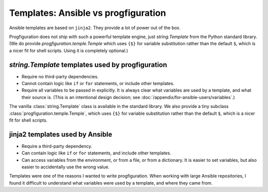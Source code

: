 Templates: Ansible vs progfiguration
====================================

Ansible templates are based on ``jinja2``.
They provide a lot of power out of the box.

Progfiguration does not ship with such a powerful template engine,
just `string.Template` from the Python standard library.
(We do provide `progfiguration.temple.Temple`
which uses ``{$}`` for variable substitution rather than the default ``$``,
which is a nicer fit for shell scripts.
Using it is completely optional.)

`string.Template` templates used by progfiguration
--------------------------------------------------

* Require no third-party dependencies.
* Cannot contain logic like ``if`` or ``for`` statements, or include other templates.
* Require all variables to be passed in explicitly.
  It is always clear what variables are used by a template, and what their source is.
  (This is an intentional design decision; see :doc:`/appendix/for-ansible-users/variables`.)

The vanilla :class:`string.Template` class is available in the standard library.
We also provide a tiny subclass :class:`progfiguration.temple.Temple`,
which uses ``{$}`` for variable substitution rather than the default ``$``,
which is a nicer fit for shell scripts.

jinja2 templates used by Ansible
--------------------------------

* Require a third-party dependency.
* Can contain logic like ``if`` or ``for`` statements, and include other templates.
* Can access variables from the environment, or from a file, or from a dictionary.
  It is easier to set variables, but also easier to accidentally use the wrong value.

Templates were one of the reasons I wanted to write progfiguration.
When working with large Ansible repositories,
I found it difficult to understand what variables were used by a template,
and where they came from.
